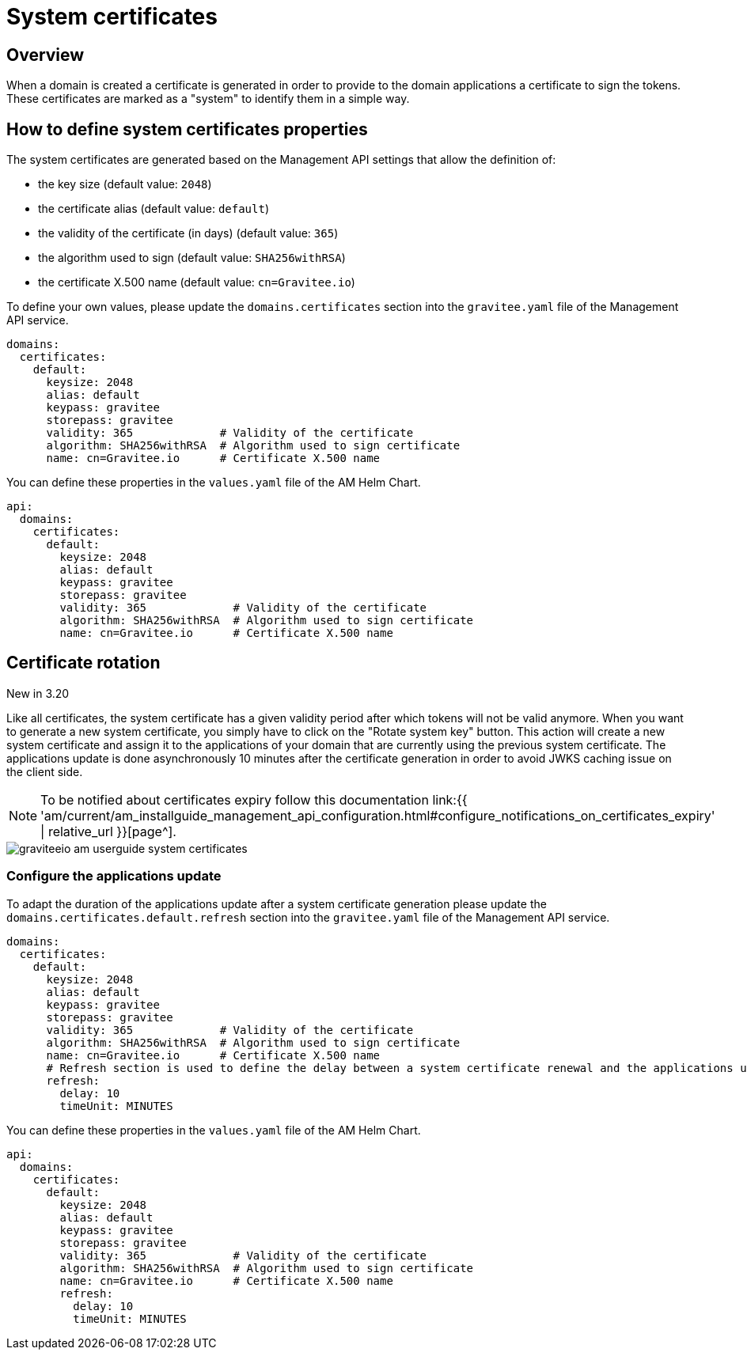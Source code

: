 = System certificates
:page-sidebar: am_3_x_sidebar
:page-permalink: am/current/am_userguide_system_certificates.html
:page-folder: am/user-guide
:page-layout: am

== Overview

When a domain is created a certificate is generated in order to provide to the domain applications a certificate to sign the tokens. These  certificates are marked as a "system" to identify them in a simple way. 

== How to define system certificates properties

The system certificates are generated based on the Management API settings that allow the definition of:

* the key size (default value: `2048`)
* the certificate alias (default value: `default`)
* the validity of the certificate (in days) (default value: `365`)
* the algorithm used to sign (default value: `SHA256withRSA`)
* the certificate X.500 name (default value: `cn=Gravitee.io`)

To define your own values, please update the `domains.certificates` section into the `gravitee.yaml` file of the Management API service.

[source, yaml]
----
domains:
  certificates:
    default:
      keysize: 2048
      alias: default
      keypass: gravitee
      storepass: gravitee
      validity: 365             # Validity of the certificate
      algorithm: SHA256withRSA  # Algorithm used to sign certificate
      name: cn=Gravitee.io      # Certificate X.500 name
----

You can define these properties in the `values.yaml` file of the AM Helm Chart.

[source, yaml]
----
api:
  domains:
    certificates:
      default:
        keysize: 2048
        alias: default
        keypass: gravitee
        storepass: gravitee
        validity: 365             # Validity of the certificate
        algorithm: SHA256withRSA  # Algorithm used to sign certificate
        name: cn=Gravitee.io      # Certificate X.500 name
----

== Certificate rotation

[label label-version]#New in 3.20#

Like all certificates, the system certificate has a given validity period after which tokens will not be valid anymore. When you want to generate a new system certificate, you simply have to click on the "Rotate system key" button. This action will create a new system certificate and assign it to the applications of your domain that are currently using the previous system certificate. The applications update is done asynchronously 10 minutes after the certificate generation in order to avoid JWKS caching issue on the client side.

NOTE: To be notified about certificates expiry follow this documentation link:{{ 'am/current/am_installguide_management_api_configuration.html#configure_notifications_on_certificates_expiry' | relative_url }}[page^].

image::{% link images/am/current/graviteeio-am-userguide-system-certificates.png %}[]

=== Configure the applications update

To adapt the duration of the applications update after a system certificate generation please update the `domains.certificates.default.refresh` section into the `gravitee.yaml` file of the Management API service.

[source, yaml]
----
domains:
  certificates:
    default:
      keysize: 2048
      alias: default
      keypass: gravitee
      storepass: gravitee
      validity: 365             # Validity of the certificate
      algorithm: SHA256withRSA  # Algorithm used to sign certificate
      name: cn=Gravitee.io      # Certificate X.500 name
      # Refresh section is used to define the delay between a system certificate renewal and the applications update to use this new certificate
      refresh:
        delay: 10
        timeUnit: MINUTES
----

You can define these properties in the `values.yaml` file of the AM Helm Chart.

[source, yaml]
----
api:
  domains:
    certificates:
      default:
        keysize: 2048
        alias: default
        keypass: gravitee
        storepass: gravitee
        validity: 365             # Validity of the certificate
        algorithm: SHA256withRSA  # Algorithm used to sign certificate
        name: cn=Gravitee.io      # Certificate X.500 name
        refresh:
          delay: 10
          timeUnit: MINUTES
----
